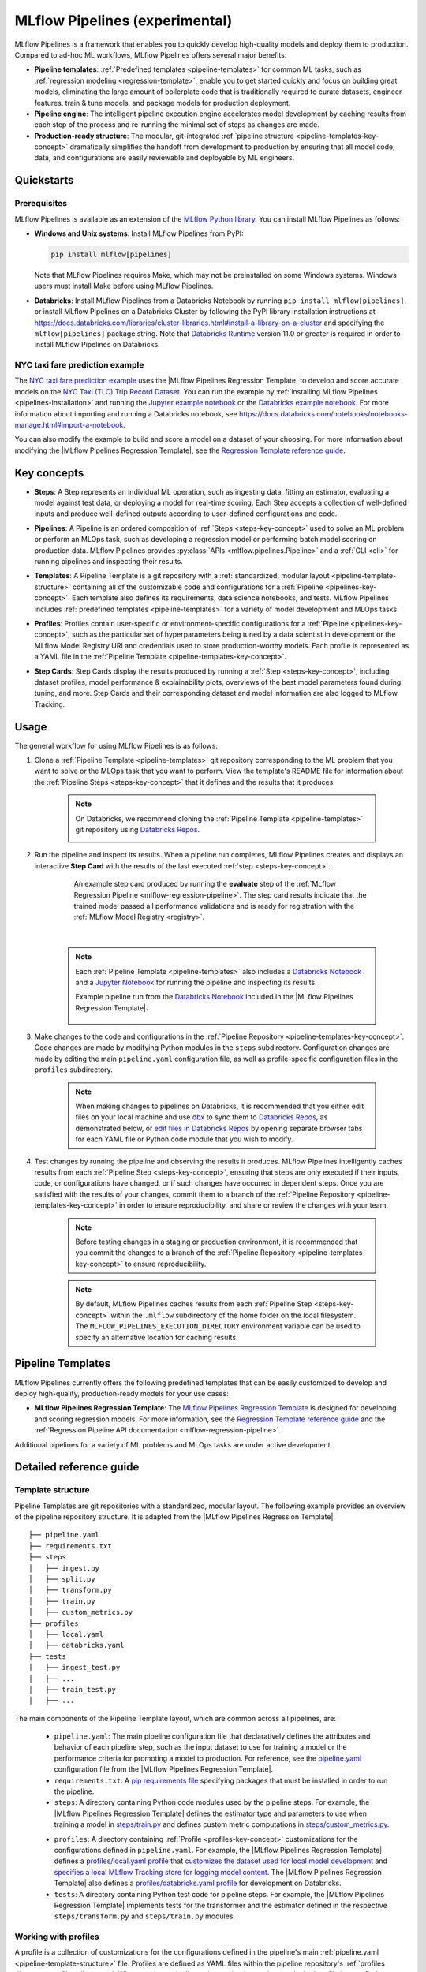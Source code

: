 .. _pipelines:

===============================
MLflow Pipelines (experimental)
===============================

MLflow Pipelines is a framework that enables you to quickly develop high-quality models and deploy
them to production. Compared to ad-hoc ML workflows, MLflow Pipelines offers several major benefits:

- **Pipeline templates**: :ref:`Predefined templates <pipeline-templates>` for common ML tasks,
  such as :ref:`regression modeling <regression-template>`, enable you to get started quickly and
  focus on building great models, eliminating the large amount of boilerplate code that is
  traditionally required to curate datasets, engineer features, train & tune models, and package
  models for production deployment.

- **Pipeline engine**: The intelligent pipeline execution engine accelerates model development by
  caching results from each step of the process and re-running the minimal set of steps as changes
  are made.

- **Production-ready structure**: The modular, git-integrated :ref:`pipeline structure
  <pipeline-templates-key-concept>` dramatically simplifies the handoff from development to
  production by ensuring that all model code, data, and configurations are easily reviewable and
  deployable by ML engineers.

Quickstarts
-----------

Prerequisites
~~~~~~~~~~~~~

.. _pipelines-installation:

MLflow Pipelines is available as an extension of the
`MLflow Python library <https://pypi.org/project/mlflow/>`_. You can install MLflow Pipelines
as follows:

- **Windows and Unix systems**: Install MLflow Pipelines from PyPI:

  .. code-block:: sh

      pip install mlflow[pipelines]

  Note that MLflow Pipelines requires Make, which may not be preinstalled on some Windows systems.
  Windows users must install Make before using MLflow Pipelines.

- **Databricks**: Install MLflow Pipelines from a Databricks Notebook by running
  ``pip install mlflow[pipelines]``, or install MLflow Pipelines on a Databricks Cluster by
  following the PyPI library installation instructions at
  https://docs.databricks.com/libraries/cluster-libraries.html#install-a-library-on-a-cluster
  and specifying the ``mlflow[pipelines]`` package string. Note that
  `Databricks Runtime <https://docs.databricks.com/runtime/dbr.html>`_ version 11.0
  or greater is required in order to install MLflow Pipelines on Databricks.

NYC taxi fare prediction example
~~~~~~~~~~~~~~~~~~~~~~~~~~~~~~~~
The `NYC taxi fare prediction example <https://github.com/mlflow/mlp-regression-example>`_
uses the |MLflow Pipelines Regression Template| to develop and score accurate models on the
`NYC Taxi (TLC) Trip Record Dataset
<https://www1.nyc.gov/site/tlc/about/tlc-trip-record-data.page>`_. You can run the example by
:ref:`installing MLflow Pipelines <pipelines-installation>` and running the `Jupyter example
notebook <https://github.com/mlflow/mlp-regression-example/blob/master/notebooks/jupyter.ipynb>`_
or the `Databricks example notebook
<https://github.com/mlflow/mlp-regression-example/blob/master/notebooks/databricks.py>`_. For more
information about importing and running a Databricks notebook, see
https://docs.databricks.com/notebooks/notebooks-manage.html#import-a-notebook.

You can also modify the example to build and score a model on a dataset of your choosing.
For more information about modifying the |MLflow Pipelines Regression Template|, see the
|Regression Template reference guide|.

Key concepts
------------

.. _steps-key-concept:

- **Steps**: A Step represents an individual ML operation, such as ingesting data, fitting an
  estimator, evaluating a model against test data, or deploying a model for real-time scoring.
  Each Step accepts a collection of well-defined inputs and produce well-defined outputs according
  to user-defined configurations and code.

.. _pipelines-key-concept:

- **Pipelines**: A Pipeline is an ordered composition of :ref:`Steps <steps-key-concept>` used to
  solve an ML problem or perform an MLOps task, such as developing a regression model or performing
  batch model scoring on production data. MLflow Pipelines provides
  :py:class:`APIs <mlflow.pipelines.Pipeline>` and a :ref:`CLI <cli>` for running pipelines and
  inspecting their results.

.. _pipeline-templates-key-concept:

- **Templates**: A Pipeline Template is a git repository with a :ref:`standardized, modular layout
  <pipeline-template-structure>` containing all of the customizable code and configurations for a
  :ref:`Pipeline <pipelines-key-concept>`. Each template also defines its requirements, data science
  notebooks, and tests. MLflow Pipelines includes :ref:`predefined templates <pipeline-templates>`
  for a variety of model development and MLOps tasks.

.. _profiles-key-concept:

- **Profiles**: Profiles contain user-specific or environment-specific configurations for a
  :ref:`Pipeline <pipelines-key-concept>`, such as the particular set of hyperparameters being
  tuned by a data scientist in development or the MLflow Model Registry URI and credentials
  used to store production-worthy models. Each profile is represented as a YAML file in the
  :ref:`Pipeline Template <pipeline-templates-key-concept>`.

.. _step-cards-key-concept:

- **Step Cards**: Step Cards display the results produced by running a
  :ref:`Step <steps-key-concept>`, including dataset profiles, model performance & explainability
  plots, overviews of the best model parameters found during tuning, and more. Step Cards and their
  corresponding dataset and model information are also logged to MLflow Tracking.

Usage
-----

The general workflow for using MLflow Pipelines is as follows:

1. Clone a :ref:`Pipeline Template <pipeline-templates>` git repository corresponding to the ML
   problem that you want to solve or the MLOps task that you want to perform. View the template's
   README file for information about the :ref:`Pipeline Steps <steps-key-concept>` that it defines
   and the results that it produces.

    .. code-block:: sh
      :caption: An example of cloning the |MLflow Pipelines Regression Template|

      git clone https://github.com/mlflow/mlp-regression-template

    .. note::
      On Databricks, we recommend cloning the :ref:`Pipeline Template <pipeline-templates>` git
      repository using |Databricks Repos|.

      .. image:: _static/images/pipelines_databricks_repo_ui.png
        :width: 60%

2. Run the pipeline and inspect its results. When a pipeline run completes, MLflow Pipelines
   creates and displays an interactive **Step Card** with the results of the last executed
   :ref:`step <steps-key-concept>`.

    .. figure:: _static/images/pipelines_evaluate_step_card.png
      :scale: 25

      An example step card produced by running the **evaluate** step of the
      :ref:`MLflow Regression Pipeline <mlflow-regression-pipeline>`. The step card results
      indicate that the trained model passed all performance validations and is ready for
      registration with the :ref:`MLflow Model Registry <registry>`.

    |

    .. code-section::

        .. code-block:: python
          :caption: Example API and CLI workflows for running the :ref:`Regression Pipeline
                    <mlflow-regression-pipeline>` and inspecting results. Note that pipelines
                    must be run from within their corresponding git repositories.

          import os
          from mlflow.pipelines import Pipeline
          from mlflow.pyfunc import PyFuncModel

          os.chdir("~/mlp-regression-template")
          regression_pipeline = Pipeline(profile="local")
          # Run the full pipeline
          regression_pipeline.run()
          # Inspect the model training results
          regression_pipeline.inspect(step="train")
          # Load the trained model
          regression_model_pipeline: PyFuncModel = regression_pipeline.get_artifact("model")

        .. code-block:: sh

          git clone https://github.com/mlflow/mlp-regression-template
          cd mlp-regression-template
          # Run the full pipeline
          mlflow pipelines run --profile local
          # Inspect the model training results
          mlflow pipelines inspect --step train --profile local
          # Inspect the resulting model performance evaluations
          mlflow pipelines inspect --step evaluate --profile local

    .. note::
      Each :ref:`Pipeline Template <pipeline-templates>` also includes a |Databricks Notebook|
      and a |Jupyter Notebook| for running the pipeline and inspecting its results.

      Example pipeline run from the |Databricks Notebook| included in the
      |MLflow Pipelines Regression Template|:

      .. figure:: _static/images/pipelines_databricks_notebook_ui.png
        :scale: 25

3. Make changes to the code and configurations in the :ref:`Pipeline Repository
   <pipeline-templates-key-concept>`. Code changes are made by modifying Python modules in the
   ``steps`` subdirectory. Configuration changes are made by editing the main ``pipeline.yaml``
   configuration file, as well as profile-specific configuration files in the ``profiles``
   subdirectory.

    .. note::
      When making changes to pipelines on Databricks, it is recommended that you either
      edit files on your local machine and use |dbx| to sync them to |Databricks Repos|,
      as demonstrated below, or |edit files in Databricks Repos| by opening separate browser
      tabs for each YAML file or Python code module that you wish to modify.

      .. code-block:: sh
        :caption: Example workflow for efficiently editing a pipeline on a local machine
                  and synchronizing changes to |Databricks Repos|

        # Install the Databricks CLI, which is used to remotely access your Databricks Workspace
        pip install databricks-cli
        # Configure remote access to your Databricks Workspace
        databricks configure
        # Install dbx, which is used to automatically sync changes to and from Databricks Repos
        pip install dbx
        # Clone the MLflow Pipelines Regression Template
        git clone https://github.com/mlflow/mlp-regression-template
        # Enter the MLflow Pipelines Regression Template directory and configure dbx within it
        cd mlp-regression-template
        dbx configure
        # Use dbx to enable syncing from the repository directory to Databricks Repos
        dbx sync repo -d mlp-regression-template
        # Iteratively make changes to files in the repository directory and observe that they
        # are automatically synced to Databricks Repos
        ...

4. Test changes by running the pipeline and observing the results it produces. MLflow Pipelines
   intelligently caches results from each :ref:`Pipeline Step <steps-key-concept>`, ensuring that
   steps are only executed if their inputs, code, or configurations have changed, or if such
   changes have occurred in dependent steps. Once you are satisfied with the results of
   your changes, commit them to a branch of the :ref:`Pipeline Repository
   <pipeline-templates-key-concept>` in order to ensure reproducibility, and share or review the
   changes with your team.

    .. note::
      Before testing changes in a staging or production environment, it is recommended that you
      commit the changes to a branch of the
      :ref:`Pipeline Repository <pipeline-templates-key-concept>` to ensure reproducibility.

    .. note::
      By default, MLflow Pipelines caches results from each :ref:`Pipeline Step
      <steps-key-concept>` within the ``.mlflow`` subdirectory of the home folder on the
      local filesystem. The ``MLFLOW_PIPELINES_EXECUTION_DIRECTORY`` environment variable can
      be used to specify an alternative location for caching results.

.. _pipeline-templates:

Pipeline Templates
------------------

MLflow Pipelines currently offers the following predefined templates that can be easily customized
to develop and deploy high-quality, production-ready models for your use cases:

.. _regression-template:

- **MLflow Pipelines Regression Template**: The `MLflow Pipelines Regression Template
  <https://github.com/mlflow/mlp-regression-template>`_ is designed for developing and scoring
  regression models. For more information, see the |Regression Template reference guide| and
  the :ref:`Regression Pipeline API documentation <mlflow-regression-pipeline>`.

Additional pipelines for a variety of ML problems and MLOps tasks are under active development.


Detailed reference guide
------------------------

.. _pipeline-template-structure:

Template structure
~~~~~~~~~~~~~~~~~~

Pipeline Templates are git repositories with a standardized, modular layout. The following
example provides an overview of the pipeline repository structure. It is adapted from the
|MLflow Pipelines Regression Template|.

::

  ├── pipeline.yaml
  ├── requirements.txt
  ├── steps
  │   ├── ingest.py
  │   ├── split.py
  │   ├── transform.py
  │   ├── train.py
  │   ├── custom_metrics.py
  ├── profiles
  │   ├── local.yaml
  │   ├── databricks.yaml
  ├── tests
  │   ├── ingest_test.py
  │   ├── ...
  │   ├── train_test.py
  │   ├── ...

The main components of the Pipeline Template layout, which are common across all pipelines, are:

    - ``pipeline.yaml``: The main pipeline configuration file that declaratively defines the
      attributes and behavior of each pipeline step, such as the input dataset to use for training
      a model or the performance criteria for promoting a model to production. For reference,
      see the |pipeline.yaml| configuration file from the |MLflow Pipelines Regression Template|.

    - ``requirements.txt``: A `pip requirements file
      <https://pip.pypa.io/en/stable/reference/requirements-file-format>`_ specifying packages
      that must be installed in order to run the pipeline.

    - ``steps``: A directory containing Python code modules used by the pipeline steps. For example,
      the |MLflow Pipelines Regression Template| defines the estimator type and parameters to use
      when training a model in |steps/train.py| and defines custom metric computations in
      |steps/custom_metrics.py|.

    .. _profiles-directory:

    - ``profiles``: A directory containing :ref:`Profile <profiles-key-concept>` customizations for
      the configurations defined in ``pipeline.yaml``. For example, the
      |MLflow Pipelines Regression Template| defines a |local profile| that
      |customizes the dataset used for local model development| and |specifies a local MLflow
      Tracking store for logging model content|. The |MLflow Pipelines Regression Template| also
      defines a |databricks profile| for development on Databricks.

    - ``tests``: A directory containing Python test code for pipeline steps. For example, the
      |MLflow Pipelines Regression Template| implements tests for the transformer and the estimator
      defined in the respective ``steps/transform.py`` and ``steps/train.py`` modules.

.. code-block:: yaml
    :caption: Shown below is an example |pipeline.yaml| configuration file adapted from the
              |MLflow Pipelines Regression Template|. ``pipeline.yaml`` is the main
              configuration file for a pipeline containing aggregated configurations for
              all pipeline steps; :ref:`Profile <profiles-key-concept>`-based substitutions and
              overrides are supported using |Jinja2| templating syntax.

    template: "regression/v1"
    data:
      location: {{INGEST_DATA_LOCATION|default('https://nyc-tlc.s3.amazonaws.com/trip+data/yellow_tripdata_2022-01.parquet')}}
      format: {{INGEST_DATA_FORMAT|default('parquet')}}
    target_col: "fare_amount"
    steps:
      split:
        split_ratios: {{SPLIT_RATIOS|default([0.75, 0.125, 0.125])}}
      transform:
        transformer_method: steps.transform.transformer_fn
      train:
        using: estimator_spec
        estimator_method: steps.train.estimator_fn
      evaluate:
        validation_criteria:
          - metric: root_mean_squared_error
            threshold: 10
          - metric: weighted_mean_squared_error
            threshold: 20
      register:
        model_name: "taxi_fare_regressor"
    metrics:
      custom:
        - name: weighted_mean_squared_error
          function: weighted_mean_squared_error
          greater_is_better: False
      primary: "root_mean_squared_error"


Working with profiles
~~~~~~~~~~~~~~~~~~~~~

A profile is a collection of customizations for the configurations defined in the pipeline's main
:ref:`pipeline.yaml <pipeline-template-structure>` file. Profiles are defined as YAML files
within the pipeline repository's :ref:`profiles directory <profiles-directory>`. When running a
pipeline or inspecting its results, the desired profile is specified as an API or CLI argument.

.. code-section::

    .. code-block:: python
      :caption: Example API and CLI workflows for running pipelines with different profile
                customizations

      import os
      from mlflow.pipelines import Pipeline

      os.chdir("~/mlp-regression-template")
      # Run the regression pipeline to train and evaluate the performance of an ElasticNet regressor
      regression_pipeline_local_elasticnet = Pipeline(profile="local-elasticnet")
      regression_pipeline_local_elasticnet.run()
      # Run the pipeline again to train and evaluate the performance of an SGD regressor
      regression_pipeline_local_sgd = Pipeline(profile="local-sgd")
      regression_pipeline_local_sgd.run()
      # After finding the best model type and updating the 'shared-workspace' profile accordingly,
      # run the pipeline again to retrain the best model in a workspace where teammates can view it
      regression_pipeline_shared = Pipeline(profile="shared-workspace")
      regression_pipeline_shared.run()

    .. code-block:: sh

      git clone https://github.com/mlflow/mlp-regression-template
      cd mlp-regression-template
      # Run the regression pipeline to train and evaluate the performance of an ElasticNet regressor
      mlflow pipelines run --profile local-elasticnet
      # Run the pipeline again to train and evaluate the performance of an SGD regressor
      mlflow pipelines run --profile local-sgd
      # After finding the best model type and updating the 'shared-workspace' profile accordingly,
      # run the pipeline again to retrain the best model in a workspace where teammates can view it
      mlflow pipelines run --profile shared-workspace

The following profile customizations are supported:

    - overrides
        - If the ``pipeline.yaml`` configuration file defines a |Jinja2|-templated attribute with
          a default value, a profile can override the value by mapping the attribute to a different
          value using YAML dictionary syntax. Note that override values may have arbitrarily nested
          types (e.g. lists, dictionaries, lists of dictionaries, ...).

          .. code-block:: yaml
            :caption: Example ``pipeline.yaml`` configuration file defining an overrideable
                      ``RMSE_THRESHOLD`` attribute for validating model performance with a
                      default value of ``10``

            steps:
              evaluate:
                validation_criteria:
                  - metric: root_mean_squared_error
                    # The maximum RMSE value on the test dataset that a model can have
                    # to be eligible for production deployment
                    threshold: {{RMSE_THRESHOLD|default(10)}}

          .. code-block:: yaml
            :caption: Example ``prod.yaml`` profile that overrides ``RMSE_THRESHOLD`` with
                      a custom value to more aggressively validate model quality for production

            RMSE_THRESHOLD: 5.2

    - substitutions
        - If the ``pipeline.yaml`` configuration file defines a |Jinja2|-templated attribute
          without a default value, a profile *must* map the attribute to a specific value using
          YAML dictionary syntax. Note that substitute values may have arbitrarily nested types
          (e.g. lists, dictionaries, lists of dictionaries, ...).

          .. code-block:: yaml
            :caption: Example ``pipeline.yaml`` configuration file defining a ``DATASET_INFO``
                      variable whose value must be specified by the selected pipeline profile

            data:
              # Specifies the dataset to use for model training
              {{DATASET_INFO}}

          .. code-block:: yaml
            :caption: Example ``dev.yaml`` profile that provides a value for ``DATASET_INFO``
                      corresponding to a small dataset for development purposes

            DATASET_INFO:
                location: ./data/taxi-small.parquet
                format: parquet

    - additions
        - If the ``pipeline.yaml`` configuration file does not define a particular attribute, a
          profile may define it instead. This capability is helpful for providing values of
          optional configurations that, if unspecified, a pipeline would otherwise ignore.

          .. code-block:: yaml
            :caption: Example ``local.yaml`` profile that specifies a
                      `sqlite <https://www.sqlite.org/index.html>`_-based
                      :ref:`MLflow Tracking <tracking>` store for local testing on a laptop

            experiment:
              tracking_uri: "sqlite:///metadata/mlflow/mlruns.db"
              name: "sklearn_regression_experiment"
              artifact_location: "./metadata/mlflow/mlartifacts"


    .. warning::
        If the ``pipeline.yaml`` configuration file defines an attribute that cannot be overridden
        or substituted (i.e. because its value is not specified using |Jinja2| templating syntax),
        a profile must not define it. Defining such an attribute in a profile produces an error.


.. |MLflow Pipelines Regression Template| replace:: :ref:`MLflow Pipelines Regression Template <regression-template>`
.. |Regression Template reference guide| replace:: `Regression Template reference guide <https://github.com/mlflow/mlp-regression-template/blob/main/README.md>`__
.. |pipeline.yaml| replace:: `pipeline.yaml <https://github.com/mlflow/mlp-regression-template/blob/main/pipeline.yaml>`__
.. |train step| replace:: :ref:`train step <mlflow-regression-pipeline-train-step>`
.. |split step| replace:: :ref:`split step <mlflow-regression-pipeline-split-step>`
.. |Jinja2| replace:: `Jinja2 <https://jinja.palletsprojects.com>`__
.. |local profile| replace:: `profiles/local.yaml profile <https://github.com/mlflow/mlp-regression-template/blob/main/profiles/local.yaml>`__
.. |databricks profile| replace:: `profiles/databricks.yaml profile <https://github.com/mlflow/mlp-regression-template/blob/main/profiles/databricks.yaml>`__
.. |customizes the dataset used for local model development| replace:: `customizes the dataset used for local model development <https://github.com/mlflow/mlp-regression-template/blob/2751a606827259cac4508a97986fbdbc56de9ff2/profiles/local.yaml#L8>`__
.. |specifies a local MLflow Tracking store for logging model content| replace:: `specifies a local MLflow Tracking store for logging model content <https://github.com/mlflow/mlp-regression-template/blob/2751a606827259cac4508a97986fbdbc56de9ff2/profiles/local.yaml#L1-L4>`__
.. |Databricks Repos| replace:: `Databricks Repos <https://docs.databricks.com/repos/index.html>`__
.. |Databricks Notebook| replace:: `Databricks Notebook <https://github.com/mlflow/mlp-regression-template/blob/main/notebooks/databricks.py>`__
.. |Jupyter Notebook| replace:: `Jupyter Notebook <https://github.com/mlflow/mlp-regression-template/blob/main/notebooks/jupyter.ipynb>`__
.. |dbx| replace:: `dbx <https://docs.databricks.com/dev-tools/dbx.html>`__
.. |edit files in Databricks Repos| replace:: `edit files in Databricks Repos <https://docs.databricks.com/repos/work-with-notebooks-other-files.html#edit-a-file>`__
.. |steps/train.py| replace:: `steps/train.py <https://github.com/mlflow/mlp-regression-template/blob/main/steps/train.py>`__
.. |steps/custom_metrics.py| replace:: `steps/custom_metrics.py <https://github.com/mlflow/mlp-regression-template/blob/main/steps/custom_metrics.py>`__
